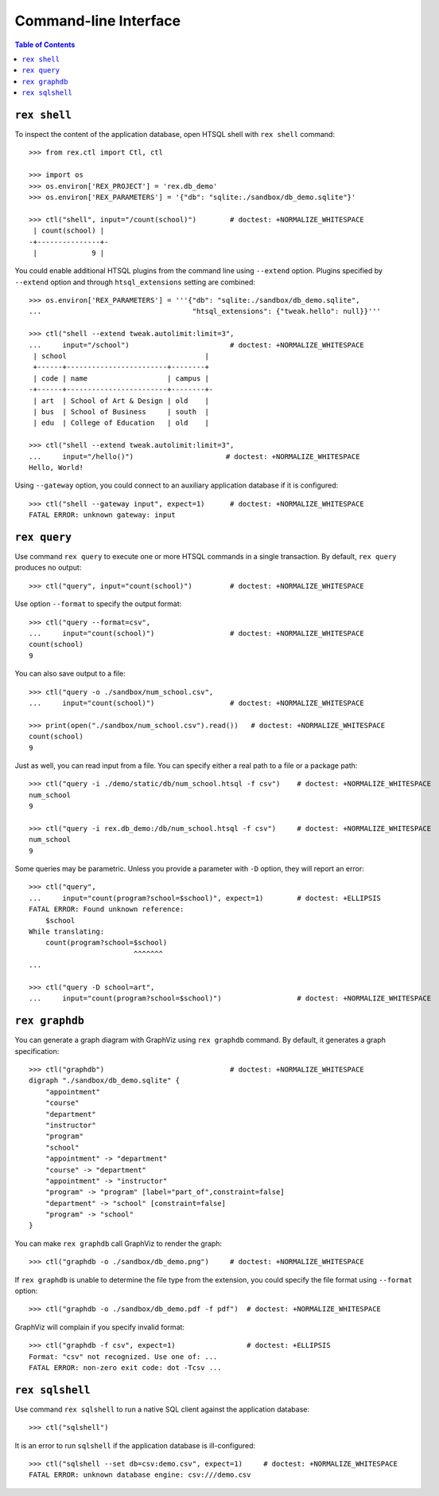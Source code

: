 **************************
  Command-line Interface
**************************

.. contents:: Table of Contents


``rex shell``
=============

To inspect the content of the application database, open HTSQL shell with
``rex shell`` command::

    >>> from rex.ctl import Ctl, ctl

    >>> import os
    >>> os.environ['REX_PROJECT'] = 'rex.db_demo'
    >>> os.environ['REX_PARAMETERS'] = '{"db": "sqlite:./sandbox/db_demo.sqlite"}'

    >>> ctl("shell", input="/count(school)")        # doctest: +NORMALIZE_WHITESPACE
     | count(school) |
    -+---------------+-
     |             9 |

You could enable additional HTSQL plugins from the command line using
``--extend`` option.  Plugins specified by ``--extend`` option and through
``htsql_extensions`` setting are combined::

    >>> os.environ['REX_PARAMETERS'] = '''{"db": "sqlite:./sandbox/db_demo.sqlite",
    ...                                    "htsql_extensions": {"tweak.hello": null}}'''

    >>> ctl("shell --extend tweak.autolimit:limit=3",
    ...     input="/school")                        # doctest: +NORMALIZE_WHITESPACE
     | school                                 |
     +------+------------------------+--------+
     | code | name                   | campus |
    -+------+------------------------+--------+-
     | art  | School of Art & Design | old    |
     | bus  | School of Business     | south  |
     | edu  | College of Education   | old    |

    >>> ctl("shell --extend tweak.autolimit:limit=3",
    ...     input="/hello()")                      # doctest: +NORMALIZE_WHITESPACE
    Hello, World!

Using ``--gateway`` option, you could connect to an auxiliary application database
if it is configured::

    >>> ctl("shell --gateway input", expect=1)      # doctest: +NORMALIZE_WHITESPACE
    FATAL ERROR: unknown gateway: input


``rex query``
=============

Use command ``rex query`` to execute one or more HTSQL commands in a single
transaction.  By default, ``rex query`` produces no output::

    >>> ctl("query", input="count(school)")         # doctest: +NORMALIZE_WHITESPACE

Use option ``--format`` to specify the output format::

    >>> ctl("query --format=csv",
    ...     input="count(school)")                  # doctest: +NORMALIZE_WHITESPACE
    count(school)
    9

You can also save output to a file::

    >>> ctl("query -o ./sandbox/num_school.csv",
    ...     input="count(school)")                  # doctest: +NORMALIZE_WHITESPACE

    >>> print(open("./sandbox/num_school.csv").read())   # doctest: +NORMALIZE_WHITESPACE
    count(school)
    9

Just as well, you can read input from a file.  You can specify either a real
path to a file or a package path::

    >>> ctl("query -i ./demo/static/db/num_school.htsql -f csv")    # doctest: +NORMALIZE_WHITESPACE
    num_school
    9

    >>> ctl("query -i rex.db_demo:/db/num_school.htsql -f csv")     # doctest: +NORMALIZE_WHITESPACE
    num_school
    9

Some queries may be parametric.  Unless you provide a parameter with ``-D``
option, they will report an error::

    >>> ctl("query",
    ...     input="count(program?school=$school)", expect=1)        # doctest: +ELLIPSIS
    FATAL ERROR: Found unknown reference:
        $school
    While translating:
        count(program?school=$school)
                             ^^^^^^^
    ...

    >>> ctl("query -D school=art",
    ...     input="count(program?school=$school)")                  # doctest: +NORMALIZE_WHITESPACE


``rex graphdb``
===============

You can generate a graph diagram with GraphViz using ``rex graphdb`` command.
By default, it generates a graph specification::

    >>> ctl("graphdb")                              # doctest: +NORMALIZE_WHITESPACE
    digraph "./sandbox/db_demo.sqlite" {
        "appointment"
        "course"
        "department"
        "instructor"
        "program"
        "school"
        "appointment" -> "department"
        "course" -> "department"
        "appointment" -> "instructor"
        "program" -> "program" [label="part_of",constraint=false]
        "department" -> "school" [constraint=false]
        "program" -> "school"
    }

You can make ``rex graphdb`` call GraphViz to render the graph::

    >>> ctl("graphdb -o ./sandbox/db_demo.png")     # doctest: +NORMALIZE_WHITESPACE

If ``rex graphdb`` is unable to determine the file type from the extension,
you could specify the file format using ``--format`` option::

    >>> ctl("graphdb -o ./sandbox/db_demo.pdf -f pdf")  # doctest: +NORMALIZE_WHITESPACE

GraphViz will complain if you specify invalid format::

    >>> ctl("graphdb -f csv", expect=1)                 # doctest: +ELLIPSIS
    Format: "csv" not recognized. Use one of: ...
    FATAL ERROR: non-zero exit code: dot -Tcsv ...


``rex sqlshell``
================

Use command ``rex sqlshell`` to run a native SQL client against the application
database::

    >>> ctl("sqlshell")

It is an error to run ``sqlshell`` if the application database is
ill-configured::

    >>> ctl("sqlshell --set db=csv:demo.csv", expect=1)     # doctest: +NORMALIZE_WHITESPACE
    FATAL ERROR: unknown database engine: csv:///demo.csv



